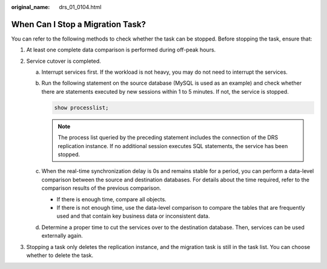 :original_name: drs_01_0104.html

.. _drs_01_0104:

When Can I Stop a Migration Task?
=================================

You can refer to the following methods to check whether the task can be stopped. Before stopping the task, ensure that:

#. At least one complete data comparison is performed during off-peak hours.
#. Service cutover is completed.

   a. Interrupt services first. If the workload is not heavy, you may do not need to interrupt the services.

   b. Run the following statement on the source database (MySQL is used as an example) and check whether there are statements executed by new sessions within 1 to 5 minutes. If not, the service is stopped.

      .. code-block:: text

         show processlist;

      .. note::

         The process list queried by the preceding statement includes the connection of the DRS replication instance. If no additional session executes SQL statements, the service has been stopped.

   c. When the real-time synchronization delay is 0s and remains stable for a period, you can perform a data-level comparison between the source and destination databases. For details about the time required, refer to the comparison results of the previous comparison.

      -  If there is enough time, compare all objects.
      -  If there is not enough time, use the data-level comparison to compare the tables that are frequently used and that contain key business data or inconsistent data.

   d. Determine a proper time to cut the services over to the destination database. Then, services can be used externally again.

#. Stopping a task only deletes the replication instance, and the migration task is still in the task list. You can choose whether to delete the task.
